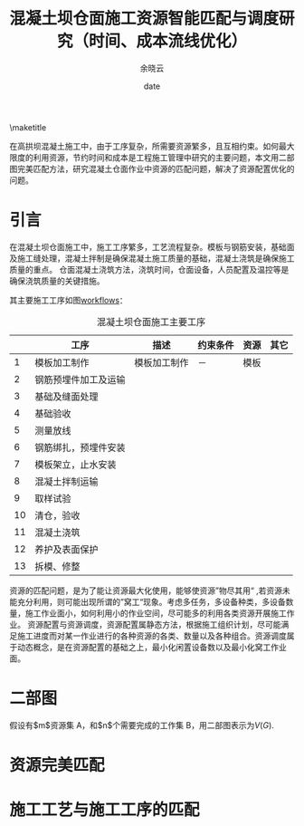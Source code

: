 #+latex_class: ctexart
#+latex_class_options: [utf8]
#+LATEX_CLASS_OPTIONS:[a4paper]
#+STARTUP: hideblocks
#+LATEX_CLASS_OPTIONS:[12pt]
#+OPTIONS: p:nil tex:t  ^:t
#+LANGUAGE: zh_cn
#+OPTIONS:   H:3 num:t toc:t \n:nil @:t ::t |:t ^:t -:t f:t *:t <:t
#+OPTIONS:   TeX:t LaTeX:t skip:nil d:nil todo:t pri:nil tags:not-in-toc
#+INFOJS_OPT: view:nil toc:nil ltoc:t mouse:underline buttons:0 path:http://orgmode.org/org-info.js
#+EXPORT_SELECT_TAGS: export
#+EXPORT_EXCLUDE_TAGS: noexport
#+LINK_UP:   
#+LINK_HOME: 
#+XSLT:
#+LATEX_HEADER: \geometry{left=3cm,right=2.5cm,top=2.5cm,bottom=2.5cm}  %设置 上、左、下、右 页边距
#+title: 混凝土坝仓面施工资源智能匹配与调度研究（时间、成本流线优化）
#+author: 余晓云 
#+date: date
#+OPTIONS: toc:nil, ^:t
#+LATEX_HEADER: \usepackage{natbib}
#+latex_header: \usepackage{glossaries}
#+latex_header: \makeglossaries
#+latex_header_extra: \newglossaryentry{acronym}{name={acronym},description={An acronym is an abbreviation used as a word which is formed from the initial components in a phrase or a word. Usually these components are individual letters (as in NATO or laser) or parts of words or names (as in Benelux)}}
#+latex_header_extra: \newacronym{tla}{TLA}{Three Letter Acronym}

\maketitle
\tableofcontents


#+BEGIN_ABSTRACT
在高拱坝混凝土施工中，由于工序复杂，所需要资源繁多，且互相约束。如何最大限度的利用资源，节约时间和成本是工程施工管理中研究的主要问题，本文用二部图完美匹配方法，研究混凝土仓面作业中资源的匹配问题，解决了资源配置优化的问题。
#+END_ABSTRACT

* 引言 
在混凝土坝仓面施工中，施工工序繁多，工艺流程复杂。模板与钢筋安装，基础面及施工缝处理，混凝土拌制是确保混凝土施工质量的基础，混凝土浇筑是确保施工质量的重点。 仓面混凝土浇筑方法，浇筑时间，仓面设备，人员配置及温控等是确保浇筑质量的关键措施。

其主要施工工序如图[[ref:tab:workflows][workflows]]：
#+caption: 混凝土坝仓面施工主要工序 \label{tab:workflows}
#+ATTR_LATEX: :mode table :booktabs center :align {@{}llp{3cm}p{3cm}r@{}} :width 1\textwidth :environment tabular :float multicolumn
|    | 工序                 | 描述         | 约束条件 | 资源 | 其它 |
|----+----------------------+--------------+----------+------+------|
|  1 | 模板加工制作         | 模板加工制作 | －       | 模板 |      |
|  2 | 钢筋预埋件加工及运输 |              |          |      |      |
|  3 | 基础及缝面处理       |              |          |      |      |
|  4 | 基础验收             |              |          |      |      |
|  5 | 测量放线             |              |          |      |      |
|  6 | 钢筋绑扎，预埋件安装 |              |          |      |      |
|  7 | 模板架立，止水安装   |              |          |      |      |
|  8 | 混凝土拌制运输       |              |          |      |      |
|  9 | 取样试验             |              |          |      |      |
| 10 | 清仓，验收           |              |          |      |      |
| 11 | 混凝土浇筑           |              |          |      |      |
| 12 | 养护及表面保护       |              |          |      |      |
| 13 | 拆模、修整           |              |          |      |      |
|----+----------------------+--------------+----------+------+------|
#+TBLFM: $1=vlen(@I$1..0); EN
资源的匹配问题，是为了能让资源最大化使用，能够使资源”物尽其用“ ,若资源未能充分利用，则可能出现所谓的”窝工“现象。考虑多任务，多设备种类，多设备数量，施工作业面小，如何利用小的作业空间，尽可能多的利用各类资源开展施工作业。
资源配置与资源调度，资源配置属静态方法，根据施工组织计划，尽可能满足施工进度而对某一作业进行的各种资源的各类、数量以及各种组合。资源调度属于动态概念，是在资源配置的基础之上，最小化闲置设备数以及最小化窝工作业面。
* 二部图
假设有$m$资源集 A，和$n$个需要完成的工作集 B，用二部图表示为$V(G)$.
* 资源完美匹配

* 施工工艺与施工工序的匹配
